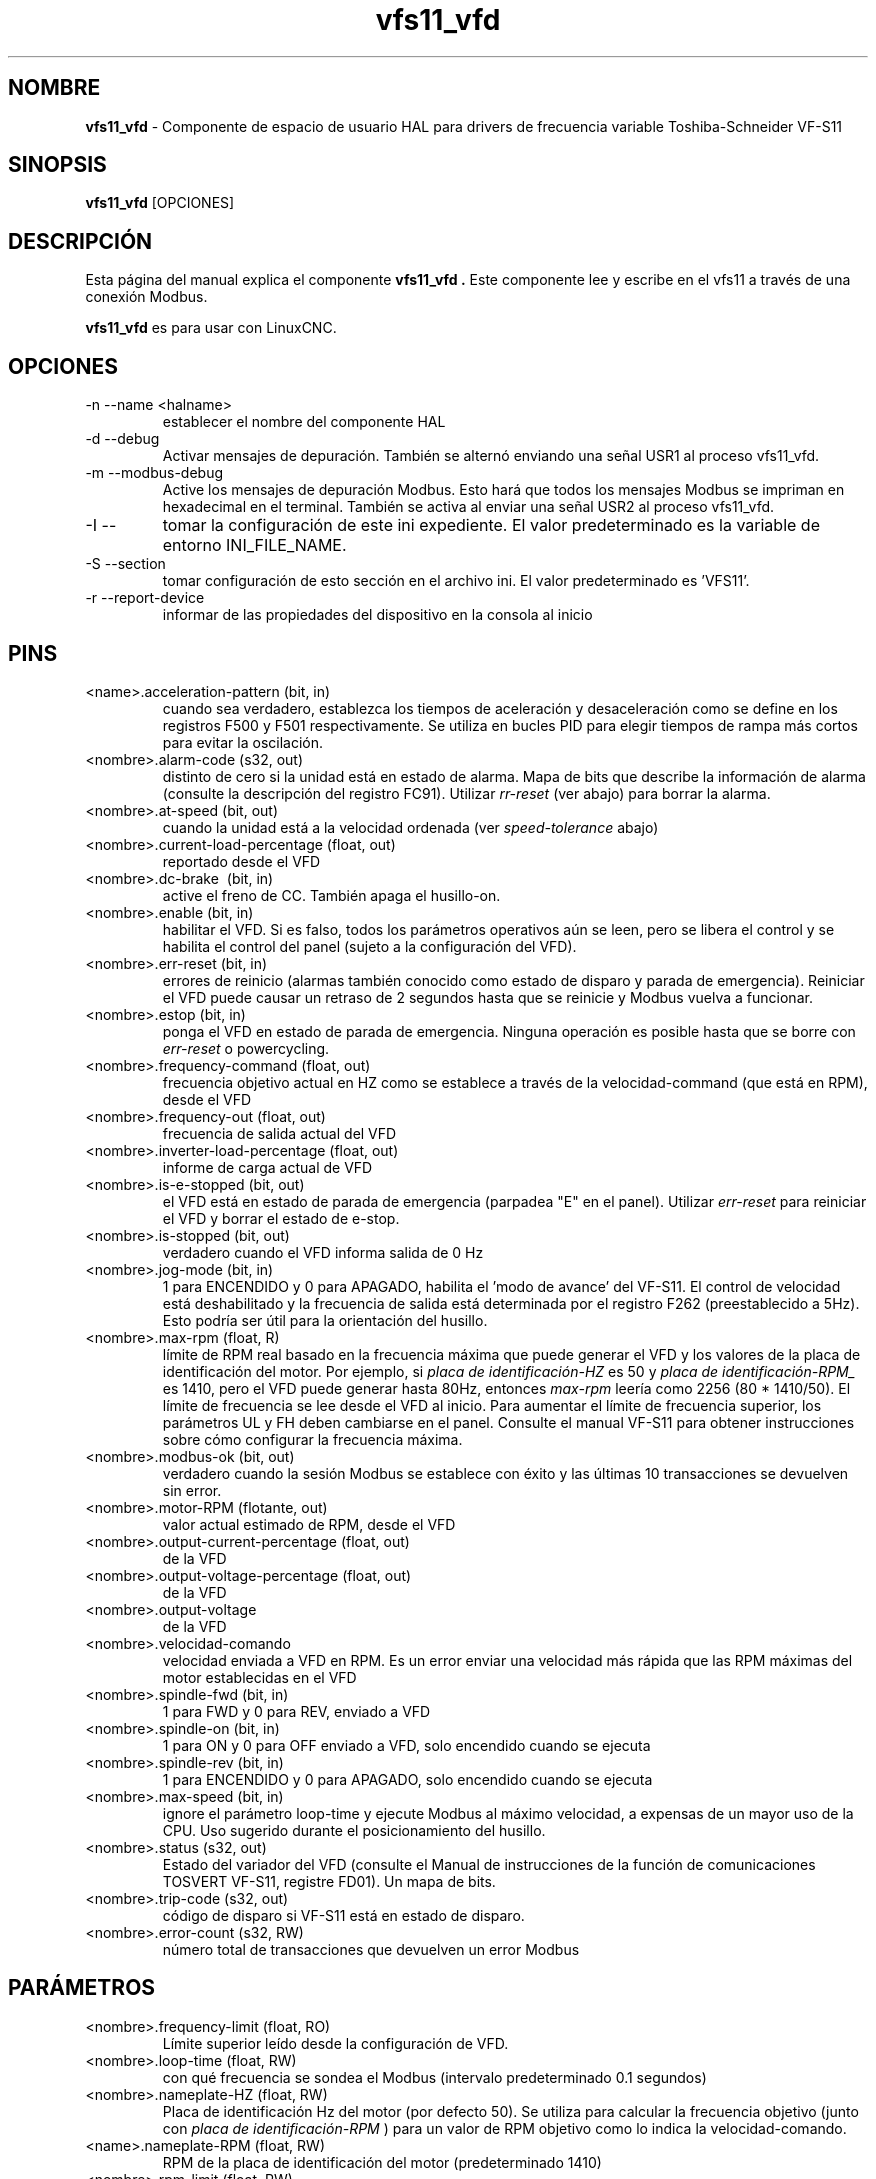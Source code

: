.\" Copyright (c) 2009 Michael Haberler
.\" Copyright (c) 2009 John Thornton
.\"                (jet1024 AT semo DOT net)
.\"
.\" This is free documentation; you can redistribute it and/or
.\" modify it under the terms of the GNU General Public License as
.\" published by the Free Software Foundation; either version 2 of
.\" the License, or (at your option) any later version.
.\"
.\" The GNU General Public License's references to "object code"
.\" and "executables" are to be interpreted as the output of any
.\" document formatting or typesetting system, including
.\" intermediate and printed output.
.\"
.\" This manual is distributed in the hope that it will be useful,
.\" but WITHOUT ANY WARRANTY; without even the implied warranty of
.\" MERCHANTABILITY or FITNESS FOR A PARTICULAR PURPOSE.  See the
.\" GNU General Public License for more details.
.\"
.\" You should have received a copy of the GNU General Public
.\" License along with this manual; if not, write to the Free
.\" Software Foundation, Inc., 51 Franklin Street, Fifth Floor, Boston, MA 02110-1301,
.\" USA.
.\"
.\" $Id: vfs11_vfd.1,v 1.8 2009-09-19 13:49:34 mah Exp $
.\"
.TH vfs11_vfd "1" "19 de septiembre de 2009" "vfs11 VFD" "Documentación LinuxCNC"

.SH NOMBRE
\fBvfs11_vfd\fR \- Componente de espacio de usuario HAL para drivers de frecuencia variable Toshiba-Schneider VF-S11

.SH SINOPSIS
.B vfs11_vfd
.RI [OPCIONES]
.br

.SH DESCRIPCIÓN
Esta página del manual explica el componente
.B vfs11_vfd .
Este componente lee y escribe en el vfs11 a través de una conexión Modbus.
.P
\fBvfs11_vfd\fP es para usar con LinuxCNC.

.SH OPCIONES
.B
.IP \-n\ \-\-name\ <halname>
establecer el nombre del componente HAL
.B
.IP \-d\ \-\-debug
Activar mensajes de depuración. También se alternó enviando una señal USR1 al proceso vfs11_vfd.
.B
.IP \-m\ \-\-modbus\-debug
Active los mensajes de depuración Modbus. Esto hará que todos los mensajes Modbus se impriman en hexadecimal en el terminal.
También se activa al enviar una señal USR2 al proceso vfs11_vfd.
.B
.IP \-I\ \-\- ini\ <nombre de archivo>
tomar la configuración de este ini
expediente. El valor predeterminado es la variable de entorno INI_FILE_NAME.
.B
.IP \-S\ \-\-section \<section\-name>
tomar configuración de esto
sección en el archivo ini. El valor predeterminado es 'VFS11'.
.B
.IP \-r\ \-\-report\-device
informar de las propiedades del dispositivo en la consola al inicio

.SH PINS
.B
.IP <name>.acceleration\-pattern\ (bit,\ in)
cuando sea verdadero, establezca los tiempos de aceleración y desaceleración como se define en los registros F500 y F501 respectivamente. Se utiliza en bucles PID para elegir tiempos de rampa más cortos para evitar la oscilación.
.B
.IP <nombre>.alarm\-code\ (s32,\ out)
distinto de cero si la unidad está en estado de alarma. Mapa de bits que describe la información de alarma (consulte la descripción del registro FC91). Utilizar
.I rr\-reset
(ver abajo) para borrar la alarma.
.B
.IP <nombre>.at\-speed\ (bit,\ out)
cuando la unidad está a la velocidad ordenada (ver
.I
speed\-tolerance
abajo)
.B
.IP <nombre>.current\-load\-percentage\ (float,\ out)
reportado desde el VFD
.B
.IP <nombre>.dc\-brake\ \ (bit,\ in)
active el freno de CC. También apaga el husillo\-on.
.B
.IP <nombre>.enable\ (bit,\ in)
habilitar el VFD. Si es falso, todos los parámetros operativos aún se leen, pero se libera el control y se habilita el control del panel (sujeto a la configuración del VFD).
.B
.IP <nombre>.err\-reset\ (bit,\ in)
errores de reinicio (alarmas también conocido como estado de disparo y parada de emergencia). Reiniciar el VFD puede causar un retraso de 2 segundos hasta que se reinicie y Modbus vuelva a funcionar.
.B
.IP <nombre>.estop\ (bit,\ in)
ponga el VFD en estado de parada de emergencia. Ninguna operación es posible hasta que se borre con
.I
err\-reset
o powercycling.
.B
.IP <nombre>.frequency\-command\ (float,\ out)
frecuencia objetivo actual en HZ como se establece a través de la velocidad\-command (que está en RPM), desde el VFD
.B
.IP <nombre>.frequency\-out\ (float,\ out)
frecuencia de salida actual del VFD
.B
.IP <nombre>.inverter\-load\-percentage\ (float,\ out)
informe de carga actual de VFD
.B
.IP <nombre>.is\-e\-stopped\ (bit,\ out)
el VFD está en estado de parada de emergencia (parpadea "E" en el panel). Utilizar
.I
err\-reset
para reiniciar el VFD y borrar el estado de e\-stop.
.B
.IP <nombre>.is\-stopped\ (bit,\ out)
verdadero cuando el VFD informa salida de 0 Hz
.B
.IP <nombre>.jog\-mode\ (bit,\ in)
1 para ENCENDIDO y 0 para APAGADO, habilita el 'modo de avance' del VF-S11. El control de velocidad está deshabilitado y la frecuencia de salida está determinada por el registro F262 (preestablecido a 5Hz). Esto podría ser útil para la orientación del husillo.
.B
.IP <nombre>.max\-rpm\ (float,\ R)
límite de RPM real basado en la frecuencia máxima que puede generar el VFD y los valores de la placa de identificación del motor. Por ejemplo, si
.I placa de identificación\-HZ
es 50 y
.I placa de identificación\-RPM_
es 1410, pero el VFD puede generar hasta 80Hz, entonces
.I max\-rpm
leería como 2256 (80 * 1410/50). El límite de frecuencia se lee desde el VFD al inicio.
Para aumentar el límite de frecuencia superior, los parámetros UL y FH deben cambiarse en el panel.
Consulte el manual VF\-S11 para obtener instrucciones sobre cómo configurar la frecuencia máxima.
.B
.IP <nombre>.modbus\-ok\ (bit,\ out)
verdadero cuando la sesión Modbus se establece con éxito y las últimas 10 transacciones se devuelven sin error.
.B
.IP <nombre>.motor\-RPM\ (flotante,\ out)
valor actual estimado de RPM, desde el VFD
.B
.IP <nombre>.output\-current\-percentage\ (float,\ out)
de la VFD
.B
.IP <nombre>.output\-voltage\-percentage\ (float,\ out)
de la VFD
.B
.IP <nombre>.output\-voltage \ (float,\ out)
de la VFD
.B
.IP <nombre>.velocidad\-comando \ (flotante,\ in)
velocidad enviada a VFD en RPM. Es un error enviar una velocidad más rápida que las RPM máximas del motor establecidas en el VFD
.B
.IP <nombre>.spindle\-fwd\ (bit,\ in)
1 para FWD y 0 para REV, enviado a VFD
.B
.IP <nombre>.spindle\-on\ (bit,\ in)
1 para ON y 0 para OFF enviado a VFD, solo encendido cuando se ejecuta
.B
.IP <nombre>.spindle\-rev\ (bit,\ in)
1 para ENCENDIDO y 0 para APAGADO, solo encendido cuando se ejecuta
.B

.IP <nombre>.max\-speed\ (bit,\ in)
ignore el parámetro loop\-time y ejecute Modbus al máximo
velocidad, a expensas de un mayor uso de la CPU. Uso sugerido
durante el posicionamiento del husillo.
.B
.IP <nombre>.status\ (s32,\ out)
Estado del variador del VFD (consulte el Manual de instrucciones de la función de comunicaciones TOSVERT VF-S11, registre FD01). Un mapa de bits.
.B
.IP <nombre>.trip\-code\ (s32,\ out)
código de disparo si VF-S11 está en estado de disparo.
.B
.IP <nombre>.error\-count\ (s32,\ RW)
número total de transacciones que devuelven un error Modbus
.B

.SH PARÁMETROS
.B
.IP <nombre>.frequency\-limit\ (float,\ RO)
Límite superior leído desde la configuración de VFD.
.B
.IP <nombre>.loop\-time\ (float,\ RW)
con qué frecuencia se sondea el Modbus (intervalo predeterminado 0.1 segundos)
.B
.IP <nombre>.nameplate\-HZ\ (float,\ RW)
Placa de identificación Hz del motor (por defecto 50). Se utiliza para calcular la frecuencia objetivo (junto con
.I placa de identificación\-RPM
) para un valor de RPM objetivo como lo indica la velocidad\-comando.
.B
.IP <name>.nameplate\-RPM\ (float,\ RW)
RPM de la placa de identificación del motor (predeterminado 1410)
.B
.IP <nombre>.rpm\-limit\ (float,\ RW)
límite suave de no exceder las RPM del motor (el valor predeterminado es
.I placa de identificación\-RPM
)
.B
.IP <nombre>.tolerance\ (float,\ RW)
tolerancia de velocidad (por defecto 0.01) para determinar si el husillo está a velocidad (0.01 significa: la frecuencia de salida está dentro del 1% de la frecuencia objetivo)


.SH USO
El controlador vfs11_vfd tiene prioridad sobre el control del panel mientras está habilitado (consulte
.I .enable
pin), deshabilitando efectivamente el panel. Despejando el
.I .enable
pin vuelve a habilitar el panel. Los pines y parámetros aún se pueden configurar, pero no se escribirán en el VFD hasta que se establezca el pin .enable. Los parámetros operativos todavía se leen
mientras el control del bus está desactivado.
.P
Salir del controlador vfs11_vfd de forma controlada liberará el VFD del bus y restaurará el control del panel.

Consulte el Manual de integradores de LinuxCNC para obtener más información. Para obtener una descripción detallada del registro de los VFD de Toshiba, consulte el
"Manual de instrucciones de la función de comunicaciones TOSVERT VF-S11" (número de documento Toshiba E6581222)
y el "Manual de instrucciones TOSVERT VF-S11" (número de documento Toshiba E6581158).


.SH AUTOR
Michael Haberler; basado en gs2_vfd por Steve Padnos y John Thornton.
.SH LICENCIA
GPL

